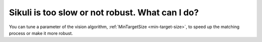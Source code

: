 Sikuli is too slow or not robust. What can I do?
================================================

You can tune a parameter of the vision algorithm, :ref:`MinTargetSize <min-target-size>`, to speed up the matching process or make it more robust.


.. sikulicode::

   from org.sikuli.script.natives import Vision

   Vision.setParameter("MinTargetSize", 6) # A small value such as 6 makes the matching algorithm be faster.
   Vision.setParameter("MinTargetSize", 18) # A large value such as 18 makes the matching algorithm be more robust.



